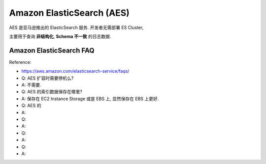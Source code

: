 Amazon ElasticSearch (AES)
==============================================================================

AES 是亚马逊推出的 ElasticSearch 服务. 开发者无需部署 ES Cluster,



主要用于查询 **非结构化**, **Schema 不一致** 的日志数据.


Amazon ElasticSearch FAQ
------------------------------------------------------------------------------

Reference:

- https://aws.amazon.com/elasticsearch-service/faqs/

- Q: AES 扩容时需要停机么?
- A: 不需要.

- Q: AES 的索引数据保存在哪里?
- A: 保存在 EC2 Instance Storage 或是 EBS 上, 显然保存在 EBS 上更好.

- Q: AES 的
- A:

- Q:
- A:

- Q:
- A:

- Q:
- A: